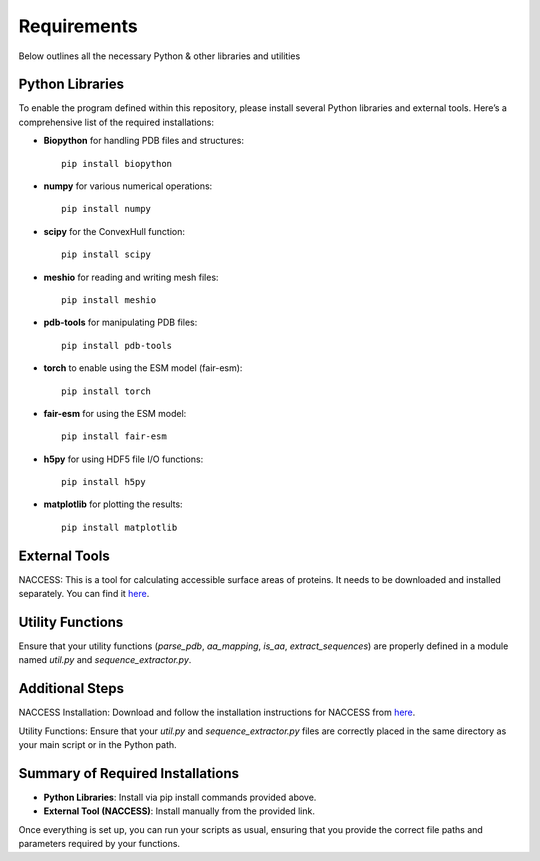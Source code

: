 Requirements
============

Below outlines all the necessary Python & other libraries and utilities 

Python Libraries
----------------

To enable the program defined within this repository, please install several Python libraries and external tools. Here’s a comprehensive list of the required installations:

- **Biopython** for handling PDB files and structures::

    pip install biopython

- **numpy** for various numerical operations::

    pip install numpy

- **scipy** for the ConvexHull function::

    pip install scipy

- **meshio** for reading and writing mesh files::

    pip install meshio

- **pdb-tools** for manipulating PDB files::

    pip install pdb-tools

- **torch** to enable using the ESM model (fair-esm)::

    pip install torch

- **fair-esm** for using the ESM model::

    pip install fair-esm

- **h5py** for using HDF5 file I/O functions::

    pip install h5py

- **matplotlib** for plotting the results::

    pip install matplotlib

External Tools
--------------

NACCESS: This is a tool for calculating accessible surface areas of proteins. It needs to be downloaded and installed separately. You can find it `here <http://wolf.bms.umist.ac.uk/naccess/>`_.

Utility Functions
-----------------

Ensure that your utility functions (`parse_pdb`, `aa_mapping`, `is_aa`, `extract_sequences`) are properly defined in a module named `util.py` and `sequence_extractor.py`.

Additional Steps
----------------

NACCESS Installation: Download and follow the installation instructions for NACCESS from `here <http://wolf.bms.umist.ac.uk/naccess/>`_.

Utility Functions: Ensure that your `util.py` and `sequence_extractor.py` files are correctly placed in the same directory as your main script or in the Python path.

Summary of Required Installations
---------------------------------

- **Python Libraries**: Install via pip install commands provided above.
- **External Tool (NACCESS)**: Install manually from the provided link.

Once everything is set up, you can run your scripts as usual, ensuring that you provide the correct file paths and parameters required by your functions.
